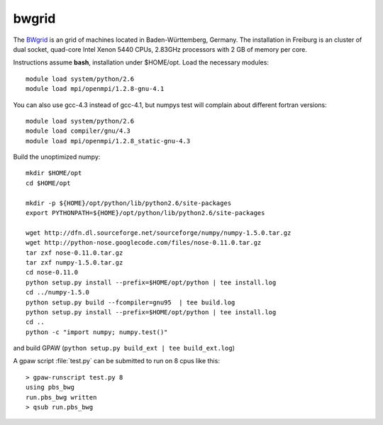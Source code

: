 ======
bwgrid
======

The `BWgrid <http://www.bw-grid.de/>`__
is an grid of machines located in Baden-Württemberg, Germany.
The installation in Freiburg is an cluster of dual socket, quad-core
Intel Xenon 5440 CPUs, 2.83GHz processors with 2 GB of memory per core.

Instructions assume **bash**, installation under $HOME/opt.
Load the necessary modules::

  module load system/python/2.6
  module load mpi/openmpi/1.2.8-gnu-4.1
 
You can also use gcc-4.3 instead of gcc-4.1, but numpys
test will complain about different fortran versions::

  module load system/python/2.6
  module load compiler/gnu/4.3
  module load mpi/openmpi/1.2.8_static-gnu-4.3
 

Build the unoptimized numpy::

  mkdir $HOME/opt
  cd $HOME/opt

  mkdir -p ${HOME}/opt/python/lib/python2.6/site-packages
  export PYTHONPATH=${HOME}/opt/python/lib/python2.6/site-packages

  wget http://dfn.dl.sourceforge.net/sourceforge/numpy/numpy-1.5.0.tar.gz
  wget http://python-nose.googlecode.com/files/nose-0.11.0.tar.gz
  tar zxf nose-0.11.0.tar.gz
  tar zxf numpy-1.5.0.tar.gz
  cd nose-0.11.0
  python setup.py install --prefix=$HOME/opt/python | tee install.log
  cd ../numpy-1.5.0
  python setup.py build --fcompiler=gnu95  | tee build.log
  python setup.py install --prefix=$HOME/opt/python | tee install.log
  cd ..
  python -c "import numpy; numpy.test()"

and build GPAW (``python setup.py build_ext | tee build_ext.log``)

A gpaw script :file:`test.py` can be submitted to run on 8 cpus like this::

  > gpaw-runscript test.py 8
  using pbs_bwg
  run.pbs_bwg written
  > qsub run.pbs_bwg

